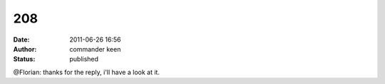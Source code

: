 208
###
:date: 2011-06-26 16:56
:author: commander keen
:status: published

@Florian: thanks for the reply, i'll have a look at it.
